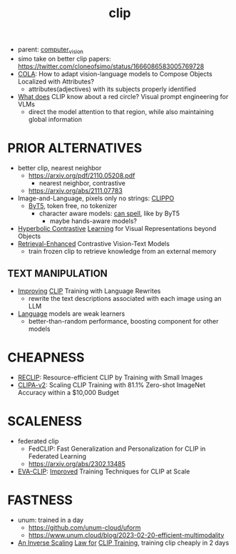:PROPERTIES:
:ID:       e06c9ae6-abb6-4f82-b951-44ee3a44a1cf
:END:
#+title: clip
#+filetags: :nawanomicon:
- parent: [[id:39d30d24-c374-4d0c-8037-b03ecbf983fa][computer_vision]]
- simo take on better clip papers: https://twitter.com/cloneofsimo/status/1666086583005769728
- [[https://twitter.com/_akhaliq/status/1655395363283431424][COLA]]: How to adapt vision-language models to Compose Objects Localized with Attributes?
  - attributes(adjectives) with its subjects properly identified
- [[https://twitter.com/_akhaliq/status/1646683395055919104][What does]] CLIP know about a red circle? Visual prompt engineering for VLMs
  - direct the model attention to that region, while also maintaining global information
* PRIOR ALTERNATIVES
- better clip, nearest neighbor
  - https://arxiv.org/pdf/2110.05208.pdf
    - nearest neighbor, contrastive
  - https://arxiv.org/abs/2111.07783
- Image-and-Language, pixels only no strings: [[https://arxiv.org/abs/2212.08045][CLIPPO]]
  - [[https://arxiv.org/abs/2105.13626][ByT5]], token free, no tokenizer
    - character aware models: [[https://arxiv.org/pdf/2212.10562.pdf][can spell]], like by ByT5
      - maybe hands-aware models?
- [[https://arxiv.org/pdf/2212.00653.pdf][Hyperbolic Contrastive]] [[https://github.com/shlokk/HCL/][Learning]] for Visual Representations beyond Objects
- [[https://twitter.com/_akhaliq/status/1668464076651937792][Retrieval-Enhanced]] Contrastive Vision-Text Models
  - train frozen clip to retrieve knowledge from an external memory
** TEXT MANIPULATION
- [[https://huggingface.co/papers/2305.20088][Improving]] [[https://github.com/LijieFan/LaCLIP][CLIP]] Training with Language Rewrites
  - rewrite the text descriptions associated with each image using an LLM
- [[https://twitter.com/_akhaliq/status/1673518661926264832][Language]] models are weak learners
  - better-than-random performance, boosting component for other models
* CHEAPNESS
- [[https://arxiv.org/abs/2304.06028][RECLIP]]: Resource-efficient CLIP by Training with Small Images
- [[https://twitter.com/_akhaliq/status/1673884289287725057][CLIPA-v2]]: Scaling CLIP Training with 81.1% Zero-shot ImageNet Accuracy within a $10,000 Budget
* SCALENESS
- federated clip
  - FedCLIP: Fast Generalization and Personalization for CLIP in Federated Learning
  - https://arxiv.org/abs/2302.13485
- [[https://github.com/baaivision/EVA/tree/master/EVA-CLIP][EVA-CLIP]]: [[https://arxiv.org/abs/2303.15389][Improved]] Training Techniques for CLIP at Scale
* FASTNESS
- unum: trained in a day
  - https://github.com/unum-cloud/uform
  - https://www.unum.cloud/blog/2023-02-20-efficient-multimodality
- [[https://twitter.com/_akhaliq/status/1656908423278084096][An Inverse Scaling]] [[https://arxiv.org/abs/2305.07017][Law for]] [[https://github.com/UCSC-VLAA/CLIPA][CLIP Training]], training clip cheaply in 2 days
